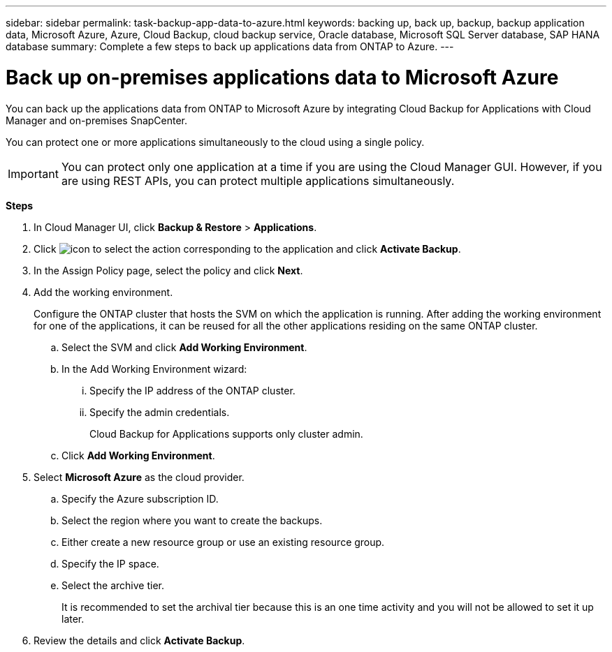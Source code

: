 ---
sidebar: sidebar
permalink: task-backup-app-data-to-azure.html
keywords: backing up, back up, backup, backup application data, Microsoft Azure, Azure, Cloud Backup, cloud backup service, Oracle database, Microsoft SQL Server database, SAP HANA database
summary: Complete a few steps to back up applications data from ONTAP to Azure.
---

= Back up on-premises applications data to Microsoft Azure
:hardbreaks:
:nofooter:
:icons: font
:linkattrs:
:imagesdir: ./media/

[.lead]

You can back up the applications data from ONTAP to Microsoft Azure by integrating Cloud Backup for Applications with Cloud Manager and on-premises SnapCenter.

You can protect one or more applications simultaneously to the cloud using a single policy.

IMPORTANT: You can protect only one application at a time if you are using the Cloud Manager GUI. However, if you are using REST APIs, you can protect multiple applications simultaneously.

*Steps*

. In Cloud Manager UI, click *Backup & Restore* > *Applications*.
. Click image:icon-action.png[icon to select the action] corresponding to the application and click *Activate Backup*.
. In the Assign Policy page, select the policy and click *Next*.
. Add the working environment.
+
Configure the ONTAP cluster that hosts the SVM on which the application is running. After adding the working environment for one of the applications, it can be reused for all the other applications residing on the same ONTAP cluster.
+
.. Select the SVM and click *Add Working Environment*.
.. In the Add Working Environment wizard:
... Specify the IP address of the ONTAP cluster.
... Specify the admin credentials.
+
Cloud Backup for Applications supports only cluster admin.
.. Click *Add Working Environment*.
. Select *Microsoft Azure* as the cloud provider.
.. Specify the Azure subscription ID.
.. Select the region where you want to create the backups.
.. Either create a new resource group or use an existing resource group.
.. Specify the IP space.
.. Select the archive tier.
+
It is recommended to set the archival tier because this is an one time activity and you will not be allowed to set it up later.
. Review the details and click *Activate Backup*.
